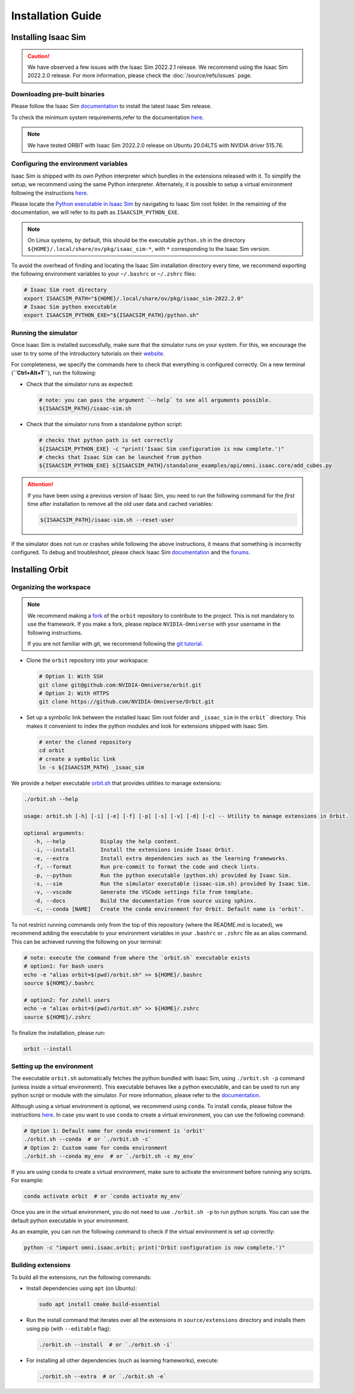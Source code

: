 Installation Guide
===================

.. image:: https://img.shields.io/badge/IsaacSim-2022.2.0-brightgreen.svg
   :target: https://developer.nvidia.com/isaac-sim
   :alt: IsaacSim 2022.2.0

.. image:: https://img.shields.io/badge/python-3.7-blue.svg
   :target: https://www.python.org/downloads/release/python-370/
   :alt: Python 3.7

.. image:: https://img.shields.io/badge/platform-linux--64-lightgrey.svg
   :target: https://releases.ubuntu.com/20.04/
   :alt: Ubuntu 20.04


Installing Isaac Sim
--------------------


.. caution::

   We have observed a few issues with the Isaac Sim 2022.2.1 release. We recommend using the
   Isaac Sim 2022.2.0 release. For more information, please check the :doc:`/source/refs/issues` page.

Downloading pre-built binaries
~~~~~~~~~~~~~~~~~~~~~~~~~~~~~~

Please follow the Isaac Sim
`documentation <https://docs.omniverse.nvidia.com/app_isaacsim/app_isaacsim/install_workstation.html>`__
to install the latest Isaac Sim release.

To check the minimum system requirements,refer to the documentation
`here <https://docs.omniverse.nvidia.com/app_isaacsim/app_isaacsim/requirements.html>`__.

.. note::
	We have tested ORBIT with Isaac Sim 2022.2.0 release on Ubuntu
	20.04LTS with NVIDIA driver 515.76.

Configuring the environment variables
~~~~~~~~~~~~~~~~~~~~~~~~~~~~~~~~~~~~~

Isaac Sim is shipped with its own Python interpreter which bundles in
the extensions released with it. To simplify the setup, we recommend
using the same Python interpreter. Alternately, it is possible to setup
a virtual environment following the instructions
`here <https://docs.omniverse.nvidia.com/app_isaacsim/app_isaacsim/install_python.html>`__.

Please locate the `Python executable in Isaac
Sim <https://docs.omniverse.nvidia.com/app_isaacsim/app_isaacsim/install_python.html>`__
by navigating to Isaac Sim root folder. In the remaining of the
documentation, we will refer to its path as ``ISAACSIM_PYTHON_EXE``.

.. note::
	On Linux systems, by default, this should be the executable ``python.sh`` in the directory
	``${HOME}/.local/share/ov/pkg/isaac_sim-*``, with ``*`` corresponding to the Isaac Sim version.

To avoid the overhead of finding and locating the Isaac Sim installation
directory every time, we recommend exporting the following environment
variables to your ``~/.bashrc`` or ``~/.zshrc`` files:

.. code:: bash

   # Isaac Sim root directory
   export ISAACSIM_PATH="${HOME}/.local/share/ov/pkg/isaac_sim-2022.2.0"
   # Isaac Sim python executable
   export ISAACSIM_PYTHON_EXE="${ISAACSIM_PATH}/python.sh"

Running the simulator
~~~~~~~~~~~~~~~~~~~~~

Once Isaac Sim is installed successfully, make sure that the simulator runs on your
system. For this, we encourage the user to try some of the introductory
tutorials on their `website <https://docs.omniverse.nvidia.com/app_isaacsim/app_isaacsim/tutorial_intro_interface.html>`__.

For completeness, we specify the commands here to check that everything is configured correctly.
On a new terminal (**``Ctrl+Alt+T``**), run the following:

-  Check that the simulator runs as expected:

   .. code:: bash

      # note: you can pass the argument `--help` to see all arguments possible.
      ${ISAACSIM_PATH}/isaac-sim.sh

-  Check that the simulator runs from a standalone python script:

   .. code:: bash

      # checks that python path is set correctly
      ${ISAACSIM_PYTHON_EXE} -c "print('Isaac Sim configuration is now complete.')"
      # checks that Isaac Sim can be launched from python
      ${ISAACSIM_PYTHON_EXE} ${ISAACSIM_PATH}/standalone_examples/api/omni.isaac.core/add_cubes.py

.. attention::

	If you have been using a previous version of Isaac Sim, you
	need to run the following command for the *first* time after
	installation to remove all the old user data and cached variables:

	.. code:: bash

		${ISAACSIM_PATH}/isaac-sim.sh --reset-user

If the simulator does not run or crashes while following the above
instructions, it means that something is incorrectly configured. To
debug and troubleshoot, please check Isaac Sim
`documentation <https://docs.omniverse.nvidia.com/app_isaacsim/prod_kit/linux-troubleshooting.html>`__
and the
`forums <https://docs.omniverse.nvidia.com/app_isaacsim/app_isaacsim/isaac_sim_forums.html>`__.

Installing Orbit
----------------

Organizing the workspace
~~~~~~~~~~~~~~~~~~~~~~~~

.. note::

   We recommend making a `fork <https://github.com/NVIDIA-Omniverse/Orbit/fork>`_ of the ``orbit`` repository to contribute
   to the project. This is not mandatory to use the framework. If you
   make a fork, please replace ``NVIDIA-Omniverse`` with your username
   in the following instructions.

   If you are not familiar with git, we recommend following the `git
   tutorial <https://git-scm.com/book/en/v2/Getting-Started-Git-Basics>`__.

-  Clone the ``orbit`` repository into your workspace:

   .. code:: bash

      # Option 1: With SSH
      git clone git@github.com:NVIDIA-Omniverse/orbit.git
      # Option 2: With HTTPS
      git clone https://github.com/NVIDIA-Omniverse/Orbit.git

-  Set up a symbolic link between the installed Isaac Sim root folder
   and ``_isaac_sim`` in the ``orbit``` directory. This makes it convenient
   to index the python modules and look for extensions shipped with
   Isaac Sim.

   .. code:: bash

      # enter the cloned repository
      cd orbit
      # create a symbolic link
      ln -s ${ISAACSIM_PATH} _isaac_sim

We provide a helper executable `orbit.sh <https://github.com/NVIDIA-Omniverse/Orbit/blob/main/orbit.sh>`_ that provides
utilities to manage extensions:

.. code:: text

   ./orbit.sh --help

   usage: orbit.sh [-h] [-i] [-e] [-f] [-p] [-s] [-v] [-d] [-c] -- Utility to manage extensions in Orbit.

   optional arguments:
      -h, --help           Display the help content.
      -i, --install        Install the extensions inside Isaac Orbit.
      -e, --extra          Install extra dependencies such as the learning frameworks.
      -f, --format         Run pre-commit to format the code and check lints.
      -p, --python         Run the python executable (python.sh) provided by Isaac Sim.
      -s, --sim            Run the simulator executable (isaac-sim.sh) provided by Isaac Sim.
      -v, --vscode         Generate the VSCode settings file from template.
      -d, --docs           Build the documentation from source using sphinx.
      -c, --conda [NAME]   Create the conda environment for Orbit. Default name is 'orbit'.

To not restrict running commands only from the top of this repository
(where the README.md is located), we recommend adding the executable to your environment
variables in your ``.bashrc`` or ``.zshrc`` file as an alias command. This can be achieved
running the following on your terminal:

.. code:: bash

   # note: execute the command from where the `orbit.sh` executable exists
   # option1: for bash users
   echo -e "alias orbit=$(pwd)/orbit.sh" >> ${HOME}/.bashrc
   source ${HOME}/.bashrc

   # option2: for zshell users
   echo -e "alias orbit=$(pwd)/orbit.sh" >> ${HOME}/.zshrc
   source ${HOME}/.zshrc

To finalize the installation, please run:

.. code:: bash

   orbit --install

Setting up the environment
~~~~~~~~~~~~~~~~~~~~~~~~~~

The executable ``orbit.sh`` automatically fetches the python bundled with Isaac
Sim, using ``./orbit.sh -p`` command (unless inside a virtual environment). This executable
behaves like a python executable, and can be used to run any python script or
module with the simulator. For more information, please refer to the
`documentation <https://docs.omniverse.nvidia.com/app_isaacsim/app_isaacsim/install_python.html>`__.

Although using a virtual environment is optional, we recommend using ``conda``. To install
``conda``, please follow the instructions `here <https://docs.conda.io/projects/conda/en/latest/user-guide/install/index.html>`__.
In case you want to use ``conda`` to create a virtual environment, you can
use the following command:

.. code:: bash

   # Option 1: Default name for conda environment is 'orbit'
   ./orbit.sh --conda  # or `./orbit.sh -c`
   # Option 2: Custom name for conda environment
   ./orbit.sh --conda my_env  # or `./orbit.sh -c my_env`

If you are using ``conda`` to create a virtual environment, make sure to
activate the environment before running any scripts. For example:

.. code:: bash

   conda activate orbit  # or `conda activate my_env`

Once you are in the virtual environment, you do not need to use ``./orbit.sh -p``
to run python scripts. You can use the default python executable in your environment.

As an example, you can run the following command to check if the virtual environment is
set up correctly:

.. code:: bash

   python -c "import omni.isaac.orbit; print('Orbit configuration is now complete.')"

Building extensions
~~~~~~~~~~~~~~~~~~~

To build all the extensions, run the following commands:

-  Install dependencies using ``apt`` (on Ubuntu):

   .. code:: bash

      sudo apt install cmake build-essential

-  Run the install command that iterates over all the extensions in
   ``source/extensions`` directory and installs them using pip
   (with ``--editable`` flag):

   .. code:: bash

      ./orbit.sh --install  # or `./orbit.sh -i`

-  For installing all other dependencies (such as learning
   frameworks), execute:

   .. code:: bash

      ./orbit.sh --extra  # or `./orbit.sh -e`
